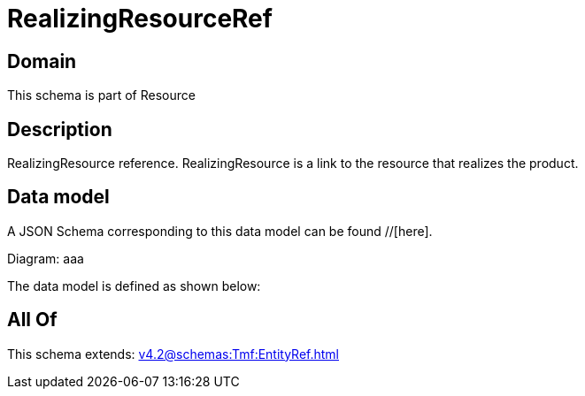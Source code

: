 = RealizingResourceRef

[#domain]
== Domain

This schema is part of Resource

[#description]
== Description
RealizingResource reference. RealizingResource is a link to the resource that realizes the product.


[#data_model]
== Data model

A JSON Schema corresponding to this data model can be found //[here].

Diagram:
aaa

The data model is defined as shown below:


[#all_of]
== All Of

This schema extends: xref:v4.2@schemas:Tmf:EntityRef.adoc[]
